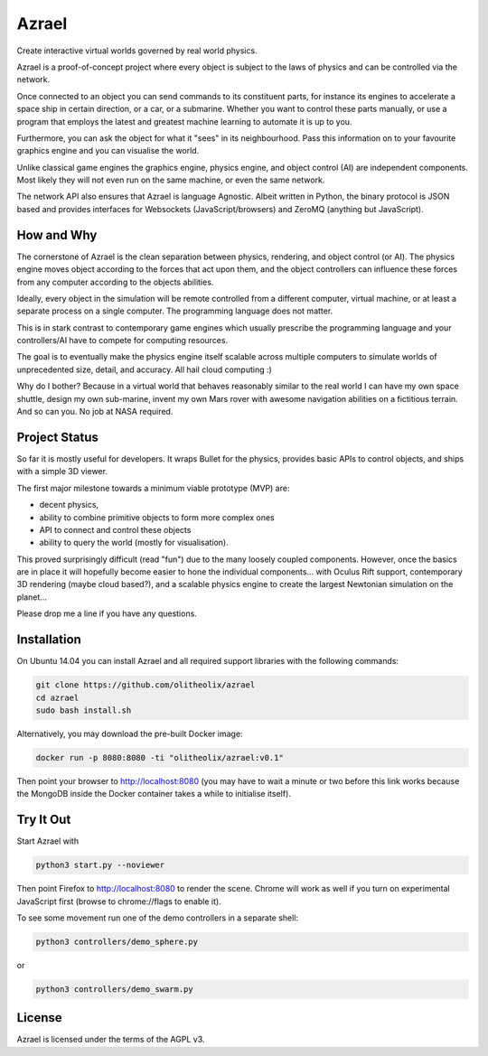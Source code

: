 ======
Azrael
======

Create interactive virtual worlds governed by real world physics.

Azrael is a proof-of-concept project where every object is subject to the laws
of physics and can be controlled via the network.

Once connected to an object you can send commands to its constituent parts, for
instance its engines to accelerate a space ship in certain direction, or a car,
or a submarine. Whether you want to control these parts manually, or use a
program that employs the latest and greatest machine learning to automate it is
up to you.

Furthermore, you can ask the object for what it "sees" in its
neighbourhood. Pass this information on to your favourite graphics engine and
you can visualise the world.

Unlike classical game engines the graphics engine, physics engine, and object
control (AI) are independent components. Most likely they will not even run on
the same machine, or even the same network.

The network API also ensures that Azrael is language Agnostic. Albeit written
in Python, the binary protocol is JSON based and provides interfaces for
Websockets (JavaScript/browsers) and ZeroMQ (anything but JavaScript).

How and Why
===========

The cornerstone of Azrael is the clean separation between physics, rendering,
and object control (or AI). The physics engine moves object according to the
forces that act upon them, and the object controllers can influence these
forces from any computer according to the objects abilities.

Ideally, every object in the simulation will be remote controlled from a
different computer, virtual machine, or at least a separate process on a single
computer. The programming language does not matter.

This is in stark contrast to contemporary game engines which usually prescribe
the programming language and your controllers/AI have to compete for computing
resources.

The goal is to eventually make the physics engine itself scalable across
multiple computers to simulate worlds of unprecedented size, detail, and
accuracy. All hail cloud computing :)

Why do I bother? Because in a virtual world that behaves reasonably similar to
the real world I can have my own space shuttle, design my own sub-marine,
invent my own Mars rover with awesome navigation abilities on a fictitious
terrain. And so can you. No job at NASA required.


Project Status
==============

So far it is mostly useful for developers. It wraps Bullet for the physics,
provides basic APIs to control objects, and ships with a simple 3D viewer.

The first major milestone towards a minimum viable prototype (MVP) are:

* decent physics,
* ability to combine primitive objects to form more complex ones
* API to connect and control these objects
* ability to query the world (mostly for visualisation).

This proved surprisingly difficult (read "fun") due to the many loosely coupled
components. However, once the basics are in place it will hopefully become
easier to hone the individual components... with Oculus Rift support,
contemporary 3D rendering (maybe cloud based?), and a scalable physics engine
to create the largest Newtonian simulation on the planet...

Please drop me a line if you have any questions.


Installation
============

On Ubuntu 14.04 you can install Azrael and all required support libraries with
the following commands:

.. code-block:: bash

   git clone https://github.com/olitheolix/azrael
   cd azrael
   sudo bash install.sh

Alternatively, you may download the pre-built Docker image:

.. code-block:: bash

   docker run -p 8080:8080 -ti "olitheolix/azrael:v0.1"

Then point your browser to http://localhost:8080 (you may have to wait a minute
or two before this link works because the MongoDB inside the Docker container
takes a while to initialise itself).


Try It Out
==========

Start Azrael with

.. code-block:: bash

   python3 start.py --noviewer

Then point Firefox to http://localhost:8080 to render the scene. Chrome will
work as well if you turn on experimental JavaScript first (browse to
chrome://flags to enable it).

To see some movement run one of the demo controllers in a separate shell:

.. code-block:: bash

    python3 controllers/demo_sphere.py 

or

.. code-block:: bash

    python3 controllers/demo_swarm.py 


License
=======

Azrael is licensed under the terms of the AGPL v3.
